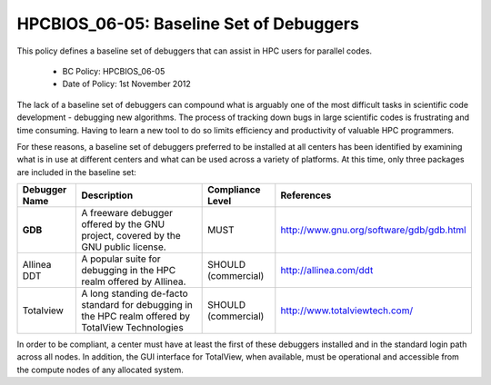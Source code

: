 .. _HPCBIOS_06-05:

HPCBIOS_06-05: Baseline Set of Debuggers
========================================

.. note::
This policy defines a baseline set of debuggers that can assist in HPC users for parallel codes.

  * BC Policy: HPCBIOS_06-05
  * Date of Policy: 1st November 2012

The lack of a baseline set of debuggers can compound what is arguably
one of the most difficult tasks in scientific code development -
debugging new algorithms. The process of tracking down bugs in large
scientific codes is frustrating and time consuming. Having to learn a
new tool to do so limits efficiency and productivity of valuable HPC
programmers.

For these reasons, a baseline set of debuggers preferred to be installed
at all centers has been identified by examining what is in use at
different centers and what can be used across a variety of platforms. At
this time, only three packages are included in the baseline set:

+-----------------+---------------------------------------------------------------------------------------+-----------------------+--------------------------------------------+
| Debugger Name   | Description                                                                           | Compliance Level      | References                                 |
+=================+=======================================================================================+=======================+============================================+
| **GDB**         | A freeware debugger offered by the GNU project, covered by the GNU public license.    | MUST                  | http://www.gnu.org/software/gdb/gdb.html   |
+-----------------+---------------------------------------------------------------------------------------+-----------------------+--------------------------------------------+
| Allinea DDT     | A popular suite for debugging in the HPC realm offered by Allinea.                    | SHOULD (commercial)   | http://allinea.com/ddt                     |
+-----------------+---------------------------------------------------------------------------------------+-----------------------+--------------------------------------------+
| Totalview       | A long standing de-facto standard for debugging in the HPC realm offered              | SHOULD (commercial)   | http://www.totalviewtech.com/              |
|                 | by  TotalView Technologies                                                            |                       |                                            |
+-----------------+---------------------------------------------------------------------------------------+-----------------------+--------------------------------------------+

In order to be compliant, a center must have at least the first of these
debuggers installed and in the standard login path across all nodes. In
addition, the GUI interface for TotalView, when available, must be
operational and accessible from the compute nodes of any allocated system.
